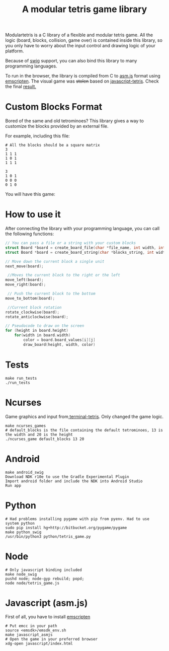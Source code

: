 #+TITLE: A modular tetris game library

Modulartetris is a C library of a flexible and modular tetris game.
All the logic (board, blocks, collision, game over) is contained inside this library,
so you only have to worry about the input control and drawing logic of your platform.

Because of [[http://www.swig.org/][swig]] support, you can also bind this library to many programming languages.

To run in the browser, the library is compiled from C to [[http://asmjs.org/faq.html][asm.js]] format using [[https://kripken.github.io/emscripten-site/][emscripten]].
The visual game was +stolen+ based on [[https://github.com/jakesgordon/javascript-tetris][javascript-tetris]]. Check the final [[https://gjhenrique.github.io/modulartetris/][result.]]

* Custom Blocks Format
Bored of the same and old tetrominoes?
This library gives a way to customize the blocks provided by an external file.

For example, including this file:
#+BEGIN_SRC
# All the blocks should be a square matrix
3
1 1 1
1 0 1
1 1 1

3
1 0 1
0 0 0
0 1 0
#+END_SRC

You will have this game:

[[file:img/demo-game.png]]

* How to use it

After connecting the library with your programming language, you can call the following functions:

#+BEGIN_SRC c
// You can pass a file or a string with your custom blocks
struct Board *board = create_board_file(char *file_name, int width, int height);
struct Board *board = create_board_string(char *blocks_string, int width, int height);

// Move down the current block a single unit
next_move(board);

 //Moves the current block to the right or the left
move_left(board);
move_right(board);

 // Push the current block to the bottom
move_to_bottom(board);

 //Current block rotation
rotate_clockwise(board);
rotate_anticlockwise(board);

// Pseudocode to draw on the screen
for (height in board.height)
    for(width in board.width)
        color = board.board_values[i][j]
        draw_board(height, width, color)
#+END_SRC

* Tests
#+BEGIN_SRC
make run_tests
./run_tests
#+END_SRC

* Ncurses

[[file:img/ncurses.png]]

Game graphics and input from[[https://github.com/theabraham/terminal-tetris][ terminal-tetris]]. Only changed the game logic.
#+BEGIN_SRC
make ncurses_games
# default_blocks is the file containing the default tetrominoes, 13 is the width and 20 is the height
./ncurses_game default_blocks 13 20
#+END_SRC
* Android

[[file:img/android.png]]

#+BEGIN_SRC
make android_swig
Download NDK r10e to use the Gradle Experimental Plugin
Import android folder and include the NDK into Android Studio
Run app
#+END_SRC

* Python

[[file:img/python.png]]

#+BEGIN_SRC
# Had problems installing pygame with pip from pyenv. Had to use system python
sudo pip install hg+http://bitbucket.org/pygame/pygame
make python_swig
/usr/bin/python3 python/tetris_game.py
#+END_SRC

* Node
#+BEGIN_SRC
# Only javascript binding included
make node_swig
pushd node; node-gyp rebuild; popd;
node node/tetris_game.js
#+END_SRC
* Javascript (asm.js)
First of all, you have to install [[https://kripken.github.io/emscripten-site/docs/getting_started/downloads.html][emscripten]]
#+BEGIN_SRC
# Put emcc in your path
source <emsdk>/emsdk_env.sh
make javascript_asmjs
# Open the game in your preferred browser
xdg-open javascript/index.html
#+END_SRC
